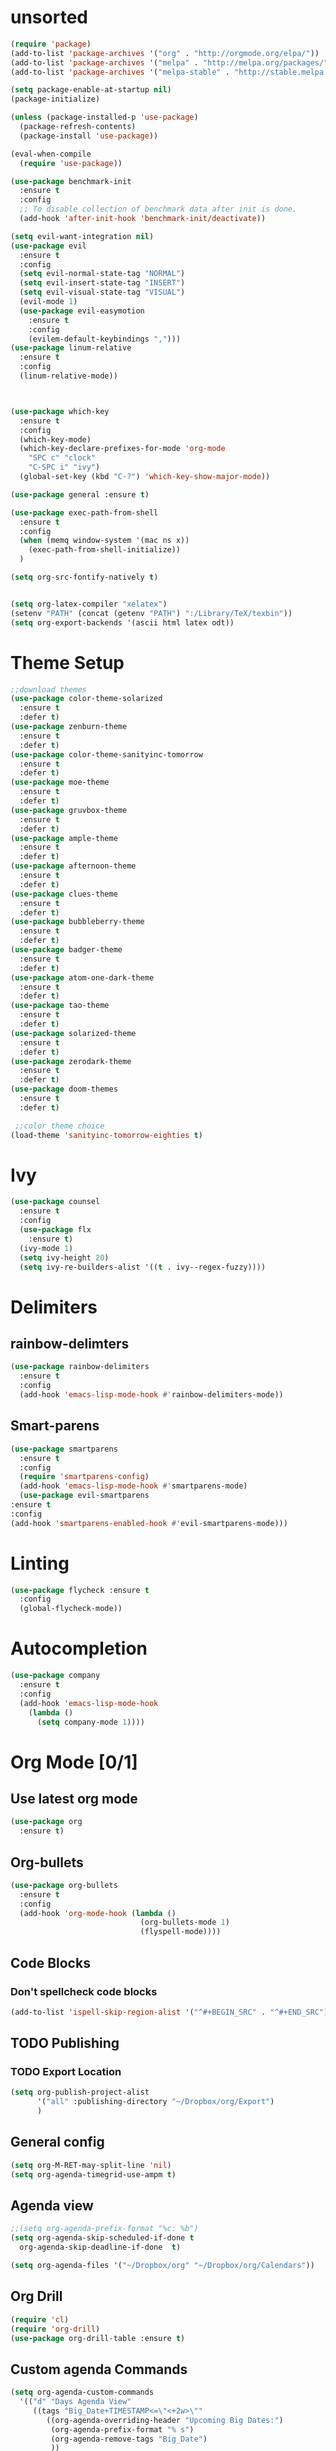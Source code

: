 * unsorted
#+BEGIN_SRC emacs-lisp
  (require 'package)
  (add-to-list 'package-archives '("org" . "http://orgmode.org/elpa/"))
  (add-to-list 'package-archives '("melpa" . "http://melpa.org/packages/"))
  (add-to-list 'package-archives '("melpa-stable" . "http://stable.melpa.org/packages/"))

  (setq package-enable-at-startup nil)
  (package-initialize)

  (unless (package-installed-p 'use-package)
    (package-refresh-contents)
    (package-install 'use-package))

  (eval-when-compile
    (require 'use-package))

  (use-package benchmark-init
    :ensure t
    :config
    ;; To disable collection of benchmark data after init is done.
    (add-hook 'after-init-hook 'benchmark-init/deactivate))
  
  (setq evil-want-integration nil)
  (use-package evil
    :ensure t
    :config
    (setq evil-normal-state-tag "NORMAL")
    (setq evil-insert-state-tag "INSERT")
    (setq evil-visual-state-tag "VISUAL")
    (evil-mode 1)
    (use-package evil-easymotion
      :ensure t
      :config
      (evilem-default-keybindings ",")))
  (use-package linum-relative
    :ensure t
    :config
    (linum-relative-mode))



  (use-package which-key
    :ensure t
    :config
    (which-key-mode)
    (which-key-declare-prefixes-for-mode 'org-mode
      "SPC c" "clock"
      "C-SPC i" "ivy")
    (global-set-key (kbd "C-?") 'which-key-show-major-mode))  

  (use-package general :ensure t)

  (use-package exec-path-from-shell
    :ensure t
    :config
    (when (memq window-system '(mac ns x))
      (exec-path-from-shell-initialize))
    )

  (setq org-src-fontify-natively t)


  (setq org-latex-compiler "xelatex")
  (setenv "PATH" (concat (getenv "PATH") ":/Library/TeX/texbin"))
  (setq org-export-backends '(ascii html latex odt))

#+END_SRC
  
* Theme Setup

  #+BEGIN_SRC emacs-lisp
    ;;download themes
    (use-package color-theme-solarized
      :ensure t
      :defer t)
    (use-package zenburn-theme
      :ensure t
      :defer t)
    (use-package color-theme-sanityinc-tomorrow
      :ensure t
      :defer t)
    (use-package moe-theme
      :ensure t
      :defer t)
    (use-package gruvbox-theme
      :ensure t
      :defer t)
    (use-package ample-theme
      :ensure t
      :defer t)
    (use-package afternoon-theme
      :ensure t
      :defer t)
    (use-package clues-theme
      :ensure t
      :defer t)
    (use-package bubbleberry-theme
      :ensure t
      :defer t)
    (use-package badger-theme
      :ensure t
      :defer t)
    (use-package atom-one-dark-theme
      :ensure t
      :defer t)
    (use-package tao-theme
      :ensure t
      :defer t)
    (use-package solarized-theme
      :ensure t
      :defer t)
    (use-package zerodark-theme
      :ensure t
      :defer t)
    (use-package doom-themes
      :ensure t
      :defer t)

     ;;color theme choice
    (load-theme 'sanityinc-tomorrow-eighties t)
  #+END_SRC

* Ivy
  #+BEGIN_SRC emacs-lisp
    (use-package counsel
      :ensure t
      :config
      (use-package flx
        :ensure t)
      (ivy-mode 1)
      (setq ivy-height 20)
      (setq ivy-re-builders-alist '((t . ivy--regex-fuzzy))))
  #+END_SRC
* Delimiters
** rainbow-delimters
   #+BEGIN_SRC emacs-lisp
     (use-package rainbow-delimiters
       :ensure t
       :config
       (add-hook 'emacs-lisp-mode-hook #'rainbow-delimiters-mode))
   #+END_SRC
** Smart-parens
   #+BEGIN_SRC emacs-lisp
     (use-package smartparens
       :ensure t
       :config
       (require 'smartparens-config)
       (add-hook 'emacs-lisp-mode-hook #'smartparens-mode)
       (use-package evil-smartparens
	 :ensure t
	 :config
	 (add-hook 'smartparens-enabled-hook #'evil-smartparens-mode)))
   #+END_SRC
* Linting
  #+BEGIN_SRC emacs-lisp
  (use-package flycheck :ensure t
    :config
    (global-flycheck-mode))
  #+END_SRC
* Autocompletion
  #+BEGIN_SRC emacs-lisp
    (use-package company
      :ensure t
      :config
      (add-hook 'emacs-lisp-mode-hook
		(lambda ()
		  (setq company-mode 1))))
  #+END_SRC
* Org Mode [0/1] 
** Use latest org mode
   #+BEGIN_SRC emacs-lisp
     (use-package org
       :ensure t)
   #+END_SRC
** Org-bullets
  #+BEGIN_SRC emacs-lisp
    (use-package org-bullets
      :ensure t
      :config
      (add-hook 'org-mode-hook (lambda ()
                                 (org-bullets-mode 1)
                                 (flyspell-mode))))
  #+END_SRC
** Code Blocks
*** Don't spellcheck code blocks
    #+BEGIN_SRC emacs-lisp
    (add-to-list 'ispell-skip-region-alist '("^#+BEGIN_SRC" . "^#+END_SRC"))
    #+END_SRC
** TODO Publishing
*** TODO Export Location
    #+BEGIN_SRC emacs-lisp
      (setq org-publish-project-alist
            '("all" :publishing-directory "~/Dropbox/org/Export")
            )
    #+END_SRC
** General config
   #+BEGIN_SRC emacs-lisp
     (setq org-M-RET-may-split-line 'nil)
     (setq org-agenda-timegrid-use-ampm t)
   #+END_SRC
** Agenda view
   #+BEGIN_SRC emacs-lisp
     ;;(setq org-agenda-prefix-format "%c: %b")
     (setq org-agenda-skip-scheduled-if-done t
	   org-agenda-skip-deadline-if-done  t)

     (setq org-agenda-files '("~/Dropbox/org" "~/Dropbox/org/Calendars"))
   #+END_SRC
** Org Drill
   #+BEGIN_SRC emacs-lisp
     (require 'cl)
     (require 'org-drill)
     (use-package org-drill-table :ensure t)
   #+END_SRC
** Custom agenda Commands
   #+BEGIN_SRC emacs-lisp
     (setq org-agenda-custom-commands
	   '(("d" "Days Agenda View"
	      ((tags "Big_Date+TIMESTAMP<=\"<+2w>\""
		     ((org-agenda-overriding-header "Upcoming Big Dates:")
		      (org-agenda-prefix-format "% s")
		      (org-agenda-remove-tags "Big_Date")
		      ))
	       (agenda "" ((org-agenda-span 'day)t))))))
   #+END_SRC
** Archive Settings
   #+BEGIN_SRC emacs-lisp
     (setq org-archive-location "~/Dropbox/org/Archive/%s_archive::")
   #+END_SRC
** PDF Tools
   #+BEGIN_SRC emacs-lisp
     (use-package org-pdfview
       :ensure t
       :config
       (eval-after-load 'org '(require 'org-pdfview)))
   #+END_SRC
* Other packages
** flyspell-ivy
   #+BEGIN_SRC emacs-lisp
     (use-package flyspell-correct-ivy
       :ensure t)
   #+END_SRC
** evil-collection
   #+BEGIN_SRC emacs-lisp
     (use-package evil-collection
       :ensure t
       :custom (evil-collection-setup-minibuffer t)
       :init
       (evil-collection-init))
   #+END_SRC
* Calendar
** Setup
   #+BEGIN_SRC emacs-lisp
     (use-package calfw
       :ensure t
       :config
       (use-package org-gcal
	 :ensure t
	 :config
	 (setq org-gcal-client-id "960315237881-r8j4ldivpl98il5ifoupdaskj51j65ib.apps.googleusercontent.com"
	   org-gcal-client-secret "Rb1t5gqNLOjyPQ2l9fy5i7LZ"
	   org-gcal-file-alist '(("hgaines95@gmail.com" .  "~/Dropbox/org/Calendars/(c)personal.org")
				 ("vvflqc81oth9ul9m9tl43k77ks@group.calendar.google.com" . "~/Dropbox/org/Calendars/(c)school.org")
				 ("9ekj1un8b2hbna9ej2j9uti3t0@group.calendar.google.com" . "~/Dropbox/org/Calendars/(c)work.org")
				 ("pa2l114catrgjslafjd4re6v7k@group.calendar.google.com" . "~/Dropbox/org/Calendars/(c)YoungLife.org")))))
     (org-gcal-refresh-token)
     (org-gcal-sync)
   #+END_SRC
* Email
** mu4e
*** General
   #+BEGIN_SRC emacs-lisp
     (add-to-list 'load-path "/usr/local/Cellar/mu/0.9.18_1/share/emacs/site-lisp/mu/mu4e")
     (use-package mu4e
       :config
       (setq mu4e-contexts
	     `( ,(make-mu4e-context
		  :name "Personal"
		  :match-func (lambda (msg) (when msg
					      (string-prefix-p "/Personal" (mu4e-message-field msg :maildir))))
		  :vars '(
			  (mu4e-sent-folder . "/Personal/[Gmail].Sent")
			  (mu4e-trash-folder . "/Personal/[Gmail].Trash")
			  (mu4e-drafts-folder . "/Personal/[Gmail].Drafts")
			  (mu4e-reply-to-address . "hgaines95@gmail.com")
			  (user-mail-address . "hgaines95@gmail.com")
			  (user-full-name . "Hadley Gaines")

			  ))
		,(make-mu4e-context
		  :name "School"
		  :match-func (lambda (msg) (when msg
					      (string-prefix-p "/School" (mu4e-message-field msg :maildir))))
		  :vars '(
			  (mu4e-sent-folder . "/School/[Gmail].Sent")
			  (mu4e-trash-folder . "/School/[Gmail].Trash")
			  (mu4e-drafts-folder . "/School/[Gmail].Drafts")
			  (mu4e-reply-to-address . "hgaines@umich.edu")
			  (user-mail-address . "hgaines@umich.edu")
			  (user-full-name . "Hadley Gaines")
			  ))))
       (add-to-list 'mu4e-marks
		    '(done
		      :char       "d"
		      :prompt     "done"
		      :show-target (lambda (target) "Done")
		      :action      (lambda (docid msg target)
				     (mu4e-action-retag-message msg "-\\Inbox"))))
       (mu4e~headers-defun-mark-for done)
       (mu4e~view-defun-mark-for done)
       ;;(setq mu4e-html2text-command "html2text -utf8 -nobs -width 72")
       (setq mu4e-html2text-command "w3m -T text/html")
       (setq mu4e-show-images nil)
       (setq mu4e-context-policy 'pick-first)
       (setq mu4e-headers-include-related nil)
       (setq mu4e-headers-results-limit 100)
       (setq mu4e-get-mail-command "offlineimap -o")
       :general
       (:keymaps 'mu4e-headers-mode-map
		 :states '(motion normal visual)
		 "d" 'mu4e-headers-mark-for-done)
       (:keymaps 'mu4e-view-mode-map
		 "d" 'mu4e-view-mark-for-done))
     (use-package evil-mu4e
       :ensure t)
   #+END_SRC
*** Actions
   #+BEGIN_SRC emacs-lisp
     (defvar mu4e-action-tags-header "X-Keywords"
       "Header where tags are stored. Used by `mu4e-action-retag-message'.
	Make sure it is one of the headers mu recognizes for storing
	tags: X-Keywords, X-Label, Keywords. Also note that changing
	this setting on already tagged messages can lead to messages
	with multiple tags headers.")

     (defvar mu4e-action-tags-completion-list '()
       "List of tags to show for autocompletion in
       `mu4e-action-retag-message'.")

     (defun mu4e~contains-line-matching (regexp path)
       "Determine whether the file at path contains a line matching
	the given regexp."
       (with-temp-buffer
	 (insert-file-contents path)
	 (save-excursion
	   (goto-char (point-min))
	   (if (re-search-forward regexp nil t)
	     t
	     nil))))

     (defun mu4e~replace-first-line-matching (regexp to-string path)
       "Replace the first line in the file at path that matches regexp
	with the string replace."
       (with-temp-file path
	 (insert-file-contents path)
	 (save-excursion
	   (goto-char (point-min))
	   (if (re-search-forward regexp nil t)
	     (replace-match to-string nil nil)))))

     (defun mu4e-action-retag-message (msg &optional retag-arg)
       "Change tags of a message. Accepts a comma-separated list of
	additions and removals.
	Example: +tag,+long tag,-oldtag
	would add 'tag' and 'long tag', and remove 'oldtag'."
       (let* (
	       (path (mu4e-message-field msg :path))
	       (maildir (mu4e-message-field msg :maildir))
	       (oldtags (mu4e-message-field msg :tags))
	       (tags-completion
		 (append
		   mu4e-action-tags-completion-list
		   (mapcar (lambda (tag) (format "+%s" tag))
		     mu4e-action-tags-completion-list)
		   (mapcar (lambda (tag) (format "-%s" tag))
		     oldtags)))
	       (retag (if retag-arg
			(split-string retag-arg ",")
			(completing-read-multiple "Tags: " tags-completion)))
	       (header  mu4e-action-tags-header)
	       (sep     (cond ((string= header "Keywords") ", ")
			  ((string= header "X-Label") " ")
			  ((string= header "X-Keywords") ", ")
			  (t ", ")))
	       (taglist (if oldtags (copy-sequence oldtags) '()))
	       tagstr)
	 (dolist (tag retag taglist)
	   (cond
	     ((string-match "^\\+\\(.+\\)" tag)
	       (setq taglist (push (match-string 1 tag) taglist)))
	     ((string-match "^\\-\\(.+\\)" tag)
	       (setq taglist (delete (match-string 1 tag) taglist)))
	     (t
	       (setq taglist (push tag taglist)))))

	 (setq taglist (sort (delete-dups taglist) 'string<))
	 (setq tagstr (mapconcat 'identity taglist sep))

	 (setq tagstr (replace-regexp-in-string "[\\&]" "\\\\\\&" tagstr))
	 (setq tagstr (replace-regexp-in-string "[/]"   "\\&" tagstr))

	 (if (not (mu4e~contains-line-matching (concat header ":.*") path))
	   ;; Add tags header just before the content
	   (mu4e~replace-first-line-matching
	     "^$" (concat header ": " tagstr "\n") path)

	   ;; replaces keywords, restricted to the header
	   (mu4e~replace-first-line-matching
	     (concat header ":.*")
	     (concat header ": " tagstr)
	     path))

	 (mu4e-message (concat "tagging: " (mapconcat 'identity taglist ", ")))
	 (mu4e-refresh-message path maildir)))

     (add-to-list 'mu4e-headers-actions '("retag message" . mu4e-action-retag-message) t)
     (add-to-list 'mu4e-view-actions '("retag message" . mu4e-action-retag-message) t)

     #+END_SRC
*** Bookmarks
    #+BEGIN_SRC emacs-lisp
      (setq mu4e-bookmarks '())
      (add-to-list 'mu4e-bookmarks
		   (make-mu4e-bookmark
		    :name  "Commercial"
		    :query "tag:\\\\Inbox AND tag:Promotions"
		    :key ?c))
      (add-to-list 'mu4e-bookmarks
		   (make-mu4e-bookmark
		    :name  "Primary"
		    :query "tag:\\\\Inbox AND tag:Primary"
		    :key ?p))
      (add-to-list 'mu4e-bookmarks
		   (make-mu4e-bookmark
		    :name  "Inbox"
		    :query "tag:\\\\Inbox"
		    :key ?i))
    #+END_SRC
*** mu4e alert
    #+BEGIN_SRC emacs-lisp
      (use-package mu4e-alert
	:ensure t
	:config
	(setq mu4e-alert-interesting-mail-query
	    (concat
	     "tag:\\\\Inbox"
	     " AND tag:Primary"))
	(mu4e-alert-set-default-style 'notifier)
	(mu4e-alert-enable-notifications)
	(defun gjstein-refresh-mu4e-alert-mode-line ()
	  (interactive)
	  (mu4e~proc-kill)
	  (mu4e-alert-enable-mode-line-display)
	  )
	(run-with-timer 0 60 'gjstein-refresh-mu4e-alert-mode-line)
	)
    #+END_SRC
** sending mail
*** SMTP
    #+BEGIN_SRC emacs-lisp
      (use-package smtpmail
	:ensure t
	:config
	(setq message-send-mail-function 'smtpmail-send-it
	      smtpmail-starttls-credentials
	      '(("smtp.gmail.com" 587 nil nil))
	      smtpmail-default-smtp-server "smtp.gmail.com"
	      smtpmail-smtp-server "smtp.gmail.com"
	      smtpmail-smtp-service 587
	      smtpmail-debug-info t))
    #+END_SRC
*** Message mode
    #+BEGIN_SRC emacs-lisp
      (custom-set-variables '(message-kill-buffer-on-exit t))
      (setq message-citation-line-function 'message-insert-formatted-citation-line
	    message-cite-reply-position 'above
	    message-yank-prefix "    "
	    message-yank-cited-prefix "    "
	    message-yank-empty-prefix "    "
	    message-citation-line-format "On %e %B %Y %R, %f wrote:\n")

    #+END_SRC
** Org mode integration
   #+BEGIN_SRC emacs-lisp
     (require 'org-mu4e)
   #+END_SRC
* Modeline
  #+BEGIN_SRC emacs-lisp
    (use-package spaceline
     :ensure t
     :config

     (use-package spaceline-config
       :ensure spaceline
       :config
       (spaceline-spacemacs-theme)
       (spaceline-helm-mode)
       (setq spaceline-highlight-face-func 'spaceline-highlight-face-evil-state)
       (setq powerline-default-separator 'arrow)
       (setq powerline-image-apple-rgb t)
       (setq powerline-height 20)
       (spaceline-toggle-buffer-size-off)
       (mu4e-alert-enable-mode-line-display)
       (spaceline-toggle-mu4e-alert-segment-on)
       (spaceline-compile)
       )
     (use-package diminish :ensure t
       :config
       (diminish 'undo-tree-mode)
       (diminish 'which-key-mode)
       (diminish 'flyspell-mode)
       (diminish 'ivy-mode)
       (diminish 'flycheck-mode)
       (diminish 'overwrite-mode)
    ))
  #+END_SRC
* Latex
  #+BEGIN_SRC emacs-lisp
    (use-package tex
      :defer t
      :ensure auctex
      :config
      (setq TeX-auto-save t)
      (setq TeX-parse-self t))
  #+END_SRC
* Yasnippet
** General
   #+BEGIN_SRC emacs-lisp
     (use-package yasnippet
       :ensure t)
   #+END_SRC
* Key Bindings
** Leaders
   #+BEGIN_SRC emacs-lisp
     (general-def :states '(normal motion emacs) "SPC" nil)
     (setq general-leader "SPC SPC")
     (setq major-mode-leader "SPC")
   #+END_SRC
** Org Mode
*** Motion
    #+BEGIN_SRC emacs-lisp
      (general-define-key :states '(normal visual)
                          :keymaps 'org-mode-map
                          "{" 'outline-previous-visible-heading
                          "}" 'outline-next-visible-heading
                          "H" 'org-shiftleft
                          "J" 'org-shiftdown
                          "K" 'org-shiftup
                          "L" 'org-shiftright)
    #+END_SRC
*** Structure Editing
    #+BEGIN_SRC emacs-lisp
      (general-define-key :states 'normal
                          :keymaps 'org-mode-map
                          :prefix major-mode-leader
                          "*" 'org-toggle-heading
                          "^" 'org-sort)
       
    #+END_SRC
*** Other
   #+BEGIN_SRC emacs-lisp
     (general-define-key :states 'normal
			 :keymaps 'org-mode-map
			 :prefix major-mode-leader
			 "t" 'org-todo
			 "c i" 'org-clock-in
			 "c x" 'org-clock-in-last
			 "c o" 'org-clock-out
			 "c j" 'org-clock-goto
			 "c q" 'org-clock-cancel
			 "c d" 'org-clock-display
			 "c r" 'org-clock-report
			 "c z" 'org-resolve-clocks
			 "c y" 'org-evaluate-time-range
			 "c e" 'org-set-effort
			 "c E" 'org-clock-modify-effort-estimate
			 "e"   'org-export-dispatch
			 "a"   'org-agenda
			 "d"   'org-deadline
			 "s"   'org-schedule
			 )

   #+END_SRC
*** Agenda mode
    #+BEGIN_SRC emacs-lisp
      (general-define-key :states 'emacs
                          :keymaps 'org-agenda-mode-map
                          "j" 'org-agenda-next-line
                          "k" 'org-agenda-previous-line
                          "p" 'org-agenda-capture
                          "g" 'org-agenda-goto-date)
    #+END_SRC
** Ivy
   #+BEGIN_SRC emacs-lisp
     (general-define-key :states '(normal motion)
			 :prefix general-leader
			 "i b" 'ivy-switch-buffer
			 "i f" 'counsel-find-file
			 "i s" 'flyspell-correct-previous-word-generic
			 "i S" 'flyspell-correct-word-generic
			 "i t" 'counsel-load-theme)

     (general-define-key :keymaps 'ivy-minibuffer-map
			 "RET" 'ivy-alt-done)
   #+END_SRC
** Email
   #+BEGIN_SRC emacs-lisp
     (general-define-key :states '(normal motion)
			 :prefix general-leader
			 "m" 'mu4e)
   #+END_SRC
* PDF-Tools
  #+BEGIN_SRC emacs-lisp
    (use-package pdf-tools
      :ensure t
      :config
      (setq pdf-view-use-unicode-ligther nil)
      (pdf-tools-install)
      (add-hook 'TeX-after-compilation-finished-functions #'TeX-revert-document-buffer))
  #+END_SRC
* Start Screen
  #+BEGIN_SRC emacs-lisp
    (use-package dashboard
      :ensure t
      :config
      (use-package page-break-lines
	:ensure t)
      (dashboard-setup-startup-hook)
      (turn-on-page-break-lines-mode)
      (setq dashboard-items '((recents  . 10)
			      (bookmarks . 5)
			      (projects . 5))))
  #+END_SRC
* Other
** Backups
   #+BEGIN_SRC emacs-lisp
     (setq
        backup-by-copying t      ; don't clobber symlinks
        backup-directory-alist
         '(("." . "~/.saves"))    ; don't litter my fs tree
        delete-old-versions t
        kept-new-versions 6
        kept-old-versions 2
        version-control t)       ; use versioned backups
   #+END_SRC
